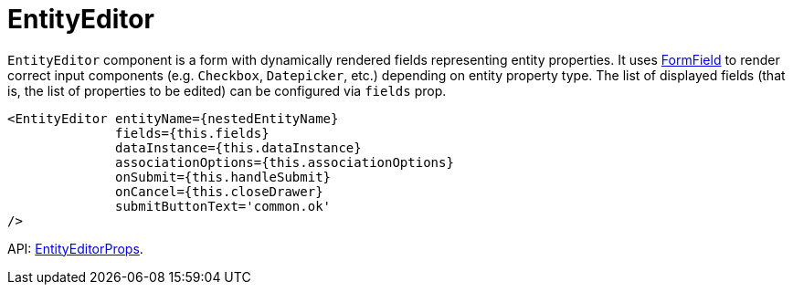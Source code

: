 = EntityEditor
:api_ui_EntityEditorProps: link:api-reference/cuba-react-ui/interfaces/_ui_entityeditor_.entityeditorprops.html

`EntityEditor` component is a form with dynamically rendered fields representing entity properties. It uses xref:form-field.adoc[FormField] to render correct input components (e.g. `Checkbox`, `Datepicker`, etc.) depending on entity property type. The list of displayed fields (that is, the list of properties to be edited) can be configured via `fields` prop.

[source,typescript]
----
<EntityEditor entityName={nestedEntityName}
              fields={this.fields}
              dataInstance={this.dataInstance}
              associationOptions={this.associationOptions}
              onSubmit={this.handleSubmit}
              onCancel={this.closeDrawer}
              submitButtonText='common.ok'
/>
----

API: {api_ui_EntityEditorProps}[EntityEditorProps].
